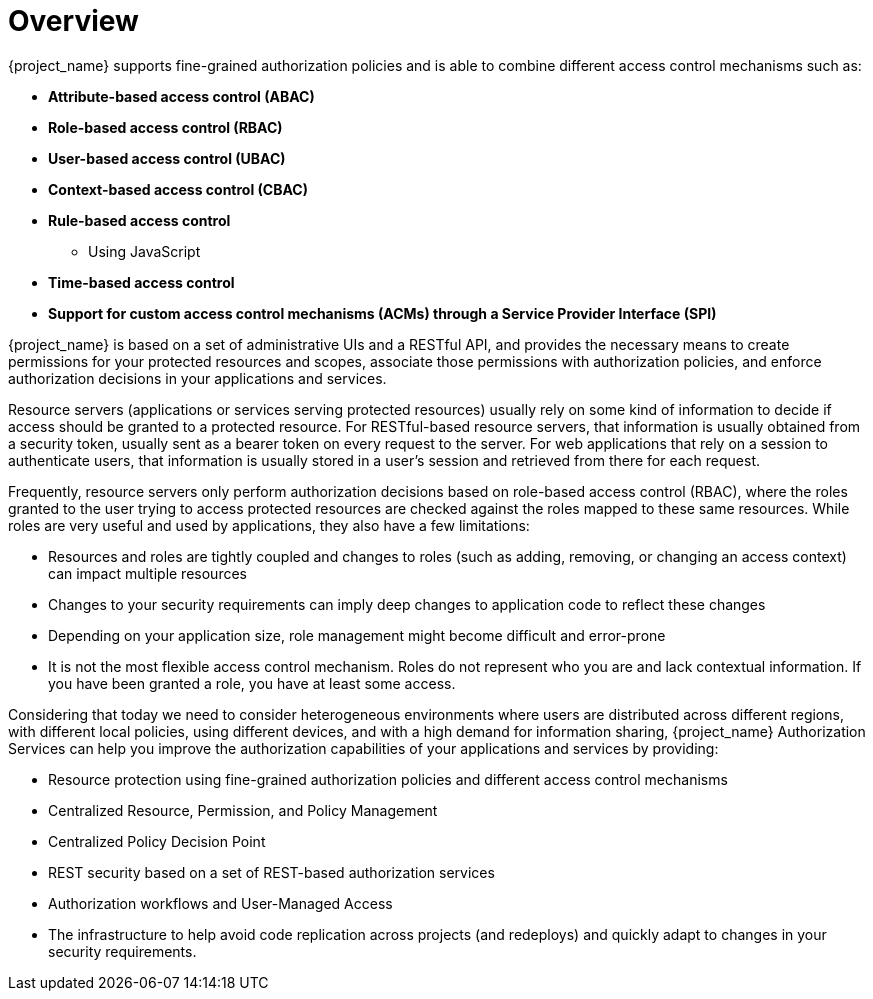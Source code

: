 [[_overview]]
= Overview

:tech_feature_name: Authorization Services

{project_name} supports fine-grained authorization policies and is able to combine different access control
mechanisms such as:

* **Attribute-based access control (ABAC)**
* **Role-based access control (RBAC)**
* **User-based access control (UBAC)**
* **Context-based access control (CBAC)**
* **Rule-based access control**
    ** Using JavaScript
* **Time-based access control**
* **Support for custom access control mechanisms (ACMs) through a Service Provider Interface (SPI)**

{project_name} is based on a set of administrative UIs and a RESTful API, and provides the necessary means to create permissions
for your protected resources and scopes, associate those permissions with authorization policies, and enforce authorization decisions in your applications and services.

Resource servers (applications or services serving protected resources) usually rely on some kind of information to decide if access should be granted to a protected resource. For RESTful-based resource servers, that information is usually obtained from a security token, usually sent as a bearer token on every request to the server. For web applications that rely on a session to authenticate users, that information is usually stored in a user's session and retrieved from there for each request.

Frequently, resource servers only perform authorization decisions based on role-based access control (RBAC), where the roles granted to the user trying to access protected resources are checked against the roles mapped to these same resources. While roles are very useful and used by applications, they also have a few limitations:

* Resources and roles are tightly coupled and changes to roles (such as adding, removing, or changing an access context) can impact multiple resources
* Changes to your security requirements can imply deep changes to application code to reflect these changes
* Depending on your application size, role management might become difficult and error-prone
* It is not the most flexible access control mechanism. Roles do not represent who you are and lack contextual information. If you have been granted a role, you have at least some access.

Considering that today we need to consider heterogeneous environments where users are distributed across different regions, with different local policies,
using different devices, and with a high demand for information sharing, {project_name} Authorization Services can help you improve the authorization capabilities of your applications and services by providing:

* Resource protection using fine-grained authorization policies and different access control mechanisms
* Centralized Resource, Permission, and Policy Management
* Centralized Policy Decision Point
* REST security based on a set of REST-based authorization services
* Authorization workflows and User-Managed Access
* The infrastructure to help avoid code replication across projects (and redeploys) and quickly adapt to changes in your security requirements.
